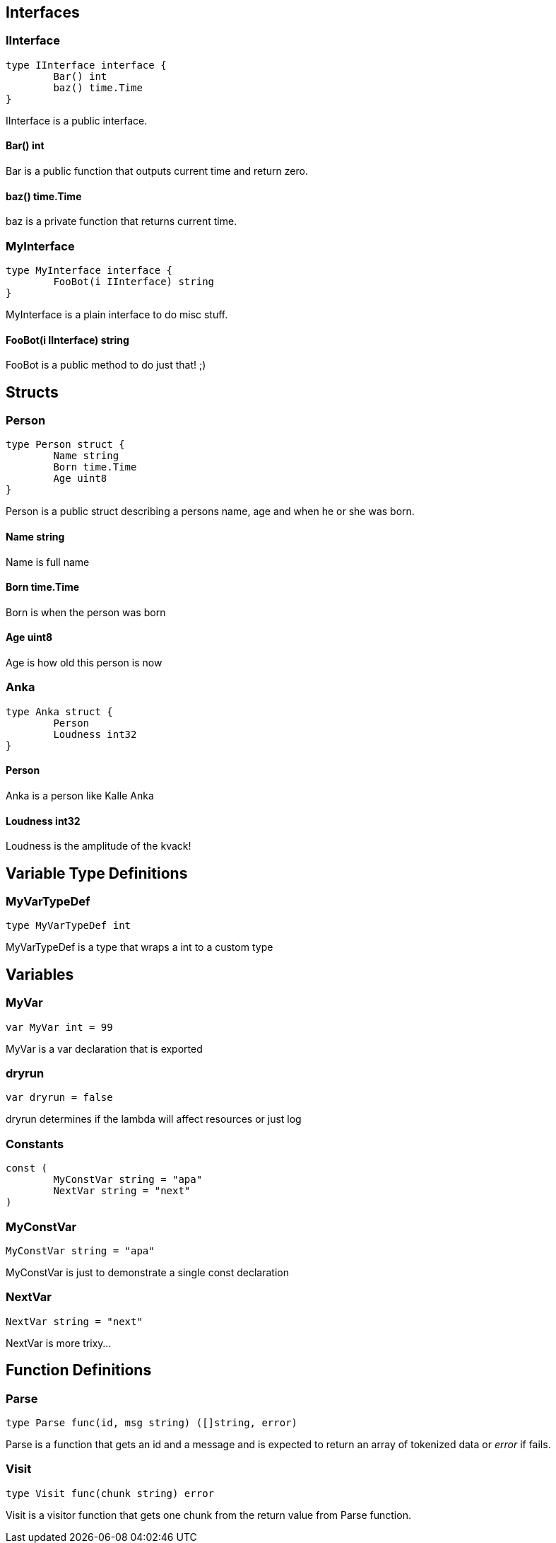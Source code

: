 == Interfaces
=== IInterface
[source, go]
----
type IInterface interface {
	Bar() int
	baz() time.Time
}
----
		
IInterface is a public interface.

==== Bar() int
Bar is a public function that outputs
current time and return zero.

==== baz() time.Time
baz is a private function that returns current time.

=== MyInterface
[source, go]
----
type MyInterface interface {
	FooBot(i IInterface) string
}
----
		
MyInterface is a plain interface to do misc stuff.

==== FooBot(i IInterface) string
FooBot is a public method to do just that! ;)

== Structs
=== Person
[source, go]
----
type Person struct {
	Name string
	Born time.Time
	Age uint8
}
----
		
Person is a public struct describing
a persons name, age and when he or
she was born.

==== Name string
Name is full name

==== Born time.Time
Born is when the person was born

==== Age uint8
Age is how old this person is now

=== Anka
[source, go]
----
type Anka struct {
	Person
	Loudness int32
}
----
		
==== Person
Anka is a person like Kalle Anka

==== Loudness int32
Loudness is the amplitude of the kvack!

== Variable Type Definitions

=== MyVarTypeDef
[source, go]
----
type MyVarTypeDef int
----
MyVarTypeDef is a type that wraps a int to a custom type

== Variables

=== MyVar
[source, go]
----
var MyVar int = 99
----
MyVar is a var declaration that is exported

=== dryrun
[source, go]
----
var dryrun = false
----
dryrun determines if the lambda will affect resources or just log

=== Constants
[source, go]
----
const (
	MyConstVar string = "apa"
	NextVar string = "next"
)
----

=== MyConstVar
[source, go]
----
MyConstVar string = "apa"
----
MyConstVar is just to demonstrate a single const declaration

=== NextVar
[source, go]
----
NextVar string = "next"
----
NextVar is more trixy...

== Function Definitions

=== Parse
[source, go]
----
type Parse func(id, msg string) ([]string, error)
----
Parse is a function that gets an id and a message and
is expected to return an array of tokenized data
or _error_ if fails.

=== Visit
[source, go]
----
type Visit func(chunk string) error
----
Visit is a visitor function that gets one chunk from the
return value from Parse function.
